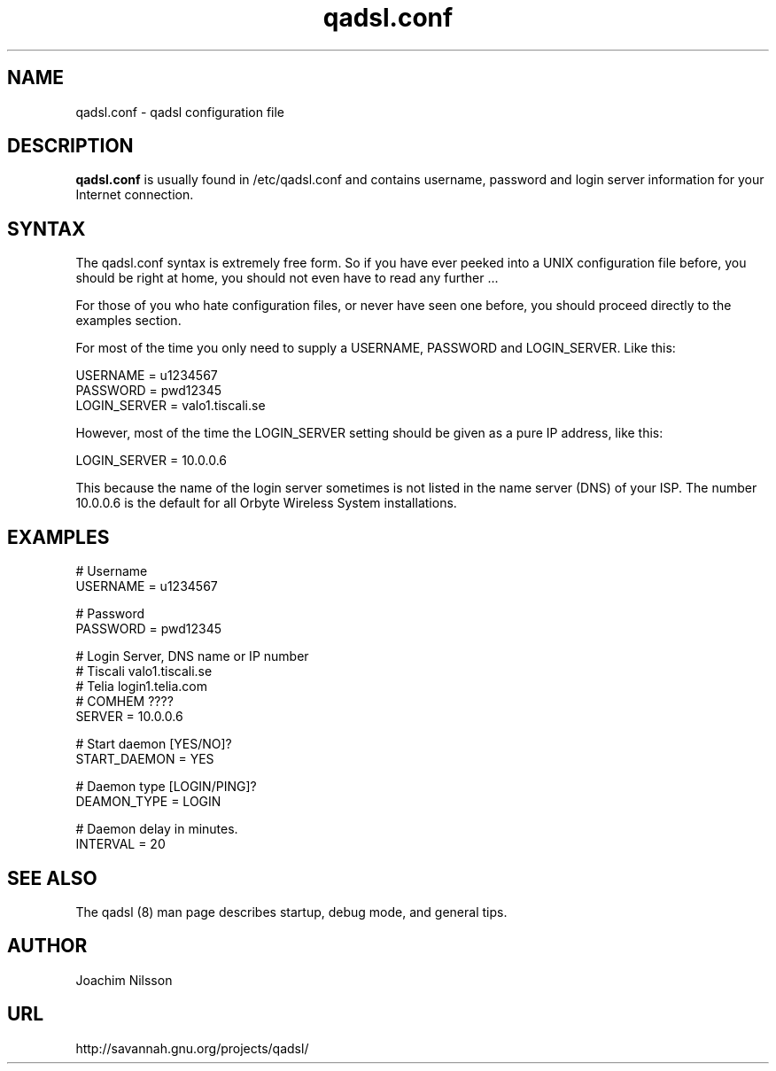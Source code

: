 .\"                              hey, Emacs:   -*- nroff -*-
.\" qadsl is free software; you can redistribute it and/or modify
.\" it under the terms of the GNU General Public License as published by
.\" the Free Software Foundation; either version 2 of the License, or
.\" (at your option) any later version.
.\"
.\" This program is distributed in the hope that it will be useful,
.\" but WITHOUT ANY WARRANTY; without even the implied warranty of
.\" MERCHANTABILITY or FITNESS FOR A PARTICULAR PURPOSE.  See the
.\" GNU General Public License for more details.
.\"
.\" You should have received a copy of the GNU General Public License
.\" along with this program; see the file COPYING.  If not, write to
.\" the Free Software Foundation, 675 Mass Ave, Cambridge, MA 02139, USA.
.\"
.TH qadsl.conf 5 "14th January, 2004"
.\" Please update the above date whenever this man page is modified.
.\"
.\" Some roff macros, for reference:
.\" .nh        disable hyphenation
.\" .hy        enable hyphenation
.\" .ad l      left justify
.\" .ad b      justify to both left and right margins (default)
.\" .nf        disable filling
.\" .fi        enable filling
.\" .br        insert line break
.\" .sp <n>    insert n+1 empty lines
.\" for manpage-specific macros, see man(7)
.SH NAME
qadsl.conf \- qadsl configuration file
.SH DESCRIPTION
\fBqadsl.conf\fP is usually found in /etc/qadsl.conf and contains
username, password and login server information for your Internet
connection.

.SH SYNTAX
The qadsl.conf syntax is extremely free form. So if you have ever
peeked into a UNIX configuration file before, you should be right
at home, you should not even have to read any further ...

For those of you who hate configuration files, or never have seen
one before, you should proceed directly to the examples section.

For most of the time you only need to supply a USERNAME, PASSWORD
and LOGIN_SERVER. Like this:

USERNAME     = u1234567
.br
PASSWORD     = pwd12345
.br
LOGIN_SERVER = valo1.tiscali.se

However, most of the time the LOGIN_SERVER setting should be given
as a pure IP address, like this:

LOGIN_SERVER = 10.0.0.6

This because the name of the login server sometimes is not listed
in the name server (DNS) of your ISP. The number 10.0.0.6 is the
default for all Orbyte Wireless System installations.

.SH EXAMPLES
# Username
.br
USERNAME     = u1234567

# Password
.br
PASSWORD     = pwd12345

# Login Server, DNS name or IP number
.br
# Tiscali      valo1.tiscali.se
.br
# Telia        login1.telia.com
.br
# COMHEM       ????
.br
SERVER       = 10.0.0.6

# Start daemon [YES/NO]?
.br
START_DAEMON = YES

# Daemon type [LOGIN/PING]?
.br
DEAMON_TYPE  = LOGIN

# Daemon delay in minutes.
.br
INTERVAL     = 20

.SH SEE ALSO
The qadsl (8) man page describes startup, debug mode, and general tips.

.SH AUTHOR
Joachim Nilsson

.SH URL
http://savannah.gnu.org/projects/qadsl/
